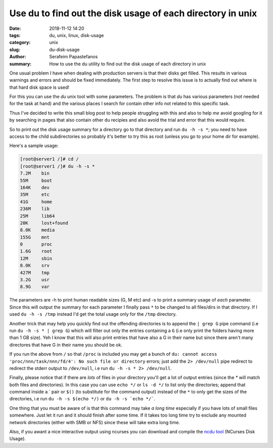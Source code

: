 Use du to find out the disk usage of each directory in unix
###########################################################

:date: 2018-11-12 14:20
:tags: du, unix, linux, disk-usage
:category: unix
:slug: du-disk-usage
:author: Serafeim Papastefanos
:summary: How to use the du utility to find out the disk usage of each directory in unix


One usual problem I have when dealing with production servers is that their
disks get filled.  This results in various warnings and errors and should be fixed
immediately. The first step to resolve this issue is to actually find out where is that 
hard disk space is used!

For this you can use the `du` unix tool with some parameters. The problem is that `du`
has various parameters (not needed for the task at hand) and the various
places I search for contain other info not related to this specific task.

Thus I've decided to write this small blog post to help people struggling with
this and also to help *me* avoid googling for it by searching in pages that
also contain other ``du`` recipies and also avoid the trial and error that this
would require.

So to print out the disk usage summary for a directory go to that directory
and run ``du -h -s *``; you need to have access to the child subdirectories
so probably it's better to try this as root (unless you go to your home dir
for example).

Here's a sample usage:

.. code::

    [root@server1 /]# cd /
    [root@server1 /]# du -h -s *
    7.2M    bin
    55M     boot
    164K    dev
    35M     etc
    41G     home
    236M    lib
    25M     lib64
    20K     lost+found
    8.0K    media
    155G    mnt
    0       proc
    1.6G    root
    12M     sbin
    8.0K    srv
    427M    tmp
    3.2G    usr
    8.9G    var

The parameters are -h to print human readable sizes (G, M etc) and -s to
print a summary usage of *each* parameter. Since this will output the
summary for each parameter I finally pass ``*`` to be changed to all files/dirs
in that directory. If I used ``du -h -s /tmp`` instead I'd get the total usage only for
the ``/tmp`` directory.

Another trick that may help you quickly find out the offending directories is to
append the ``| grep G`` pipe command (i.e run ``du -h -s * | grep G``) which will
filter out only the entries containing a ``G`` (i.e only print the folders having
more than 1 GB size). Yeh I know that this will also print entries that have
also a G in their name but since there aren't many directores that have
G in their name you should be ok.

If you run the above from ``/`` so that ``/proc`` is included you may
get a bunch of ``du: cannot access 'proc/nnn/task/nnn/fd/4': No such file or directory``
errors; just add the ``2> /dev/null`` pipe redirect to redirect the stderr output
to ``/dev/null``, i.e run ``du -h -s * 2> /dev/null``.

Finally, please notice that if there are *lots* of files in your directory you'll get 
a lot of output entries (since the `*` will match both files and directories).
In this case you can use ``echo */`` or ``ls -d */`` to list only the directories;
append that command inside a \` pair or ``$()`` (to substitute for the command
output) instead of the ``*`` to only get the sizes of the
directories, i.e run ``du -h -s $(echo */)`` or ``du -h -s `echo */```.

One thing that you must be aware of is that this command may take *a long time*
especially if you have lots of small files somewhere. Just let it run and it
should finish after some time. If it takes too long time try to exclude any 
mounted network
directories (either with SMB or NFS) since these will take extra long time.

Also, if you awant a nice interactive output
using ncurses you can download and compile the `ncdu tool`_ (NCurses Disk Usage).

.. _`ncdu tool`: https://dev.yorhel.nl/ncdu

